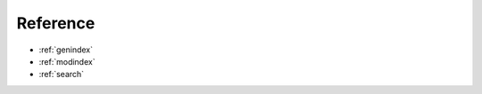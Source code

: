 .. _reference:

=========
Reference
=========

* :ref:`genindex`
* :ref:`modindex`
* :ref:`search`


